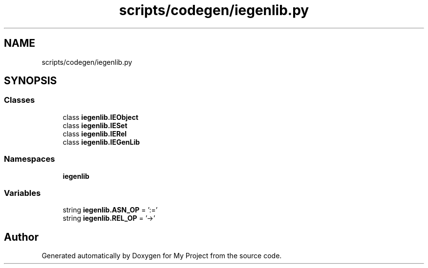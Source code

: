 .TH "scripts/codegen/iegenlib.py" 3 "Sun Jul 12 2020" "My Project" \" -*- nroff -*-
.ad l
.nh
.SH NAME
scripts/codegen/iegenlib.py
.SH SYNOPSIS
.br
.PP
.SS "Classes"

.in +1c
.ti -1c
.RI "class \fBiegenlib\&.IEObject\fP"
.br
.ti -1c
.RI "class \fBiegenlib\&.IESet\fP"
.br
.ti -1c
.RI "class \fBiegenlib\&.IERel\fP"
.br
.ti -1c
.RI "class \fBiegenlib\&.IEGenLib\fP"
.br
.in -1c
.SS "Namespaces"

.in +1c
.ti -1c
.RI " \fBiegenlib\fP"
.br
.in -1c
.SS "Variables"

.in +1c
.ti -1c
.RI "string \fBiegenlib\&.ASN_OP\fP = ':='"
.br
.ti -1c
.RI "string \fBiegenlib\&.REL_OP\fP = '\->'"
.br
.in -1c
.SH "Author"
.PP 
Generated automatically by Doxygen for My Project from the source code\&.
